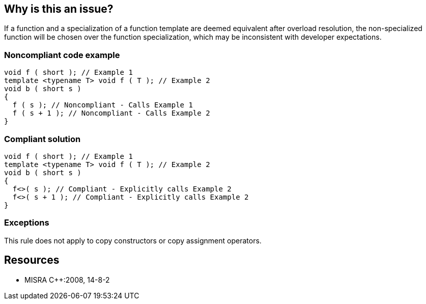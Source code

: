 == Why is this an issue?

If a function and a specialization of a function template are deemed equivalent after overload resolution, the non-specialized function will be chosen over the function specialization, which may be inconsistent with developer expectations.


=== Noncompliant code example

[source,cpp]
----
void f ( short ); // Example 1 
template <typename T> void f ( T ); // Example 2
void b ( short s )
{
  f ( s ); // Noncompliant - Calls Example 1
  f ( s + 1 ); // Noncompliant - Calls Example 2
}
----


=== Compliant solution

[source,cpp]
----
void f ( short ); // Example 1 
template <typename T> void f ( T ); // Example 2
void b ( short s )
{
  f<>( s ); // Compliant - Explicitly calls Example 2
  f<>( s + 1 ); // Compliant - Explicitly calls Example 2
}
----


=== Exceptions

This rule does not apply to copy constructors or copy assignment operators.


== Resources

* MISRA {cpp}:2008, 14-8-2


ifdef::env-github,rspecator-view[]

'''
== Implementation Specification
(visible only on this page)

=== Message

Explicitly invoke the template version of this function.


'''
== Comments And Links
(visible only on this page)

=== on 21 Oct 2014, 18:50:16 Ann Campbell wrote:
\[~samuel.mercier] this is an "inconsistent with developer expectations" rule, & so should probably be tied to Reliability & is also likely at least a "pitfall" if not a "bug".

endif::env-github,rspecator-view[]
